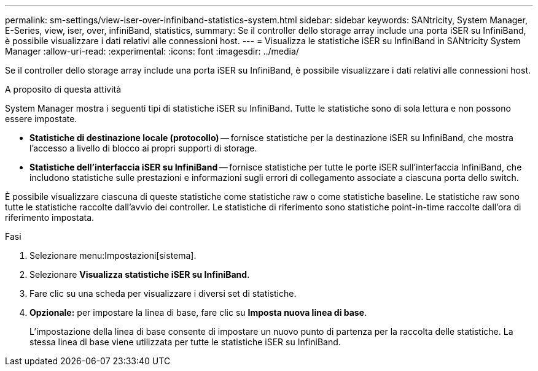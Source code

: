 ---
permalink: sm-settings/view-iser-over-infiniband-statistics-system.html 
sidebar: sidebar 
keywords: SANtricity, System Manager, E-Series, view, iser, over, infiniBand, statistics, 
summary: Se il controller dello storage array include una porta iSER su InfiniBand, è possibile visualizzare i dati relativi alle connessioni host. 
---
= Visualizza le statistiche iSER su InfiniBand in SANtricity System Manager
:allow-uri-read: 
:experimental: 
:icons: font
:imagesdir: ../media/


[role="lead"]
Se il controller dello storage array include una porta iSER su InfiniBand, è possibile visualizzare i dati relativi alle connessioni host.

.A proposito di questa attività
System Manager mostra i seguenti tipi di statistiche iSER su InfiniBand. Tutte le statistiche sono di sola lettura e non possono essere impostate.

* *Statistiche di destinazione locale (protocollo)* -- fornisce statistiche per la destinazione iSER su InfiniBand, che mostra l'accesso a livello di blocco ai propri supporti di storage.
* *Statistiche dell'interfaccia iSER su InfiniBand* -- fornisce statistiche per tutte le porte iSER sull'interfaccia InfiniBand, che includono statistiche sulle prestazioni e informazioni sugli errori di collegamento associate a ciascuna porta dello switch.


È possibile visualizzare ciascuna di queste statistiche come statistiche raw o come statistiche baseline. Le statistiche raw sono tutte le statistiche raccolte dall'avvio dei controller. Le statistiche di riferimento sono statistiche point-in-time raccolte dall'ora di riferimento impostata.

.Fasi
. Selezionare menu:Impostazioni[sistema].
. Selezionare *Visualizza statistiche iSER su InfiniBand*.
. Fare clic su una scheda per visualizzare i diversi set di statistiche.
. *Opzionale:* per impostare la linea di base, fare clic su *Imposta nuova linea di base*.
+
L'impostazione della linea di base consente di impostare un nuovo punto di partenza per la raccolta delle statistiche. La stessa linea di base viene utilizzata per tutte le statistiche iSER su InfiniBand.


